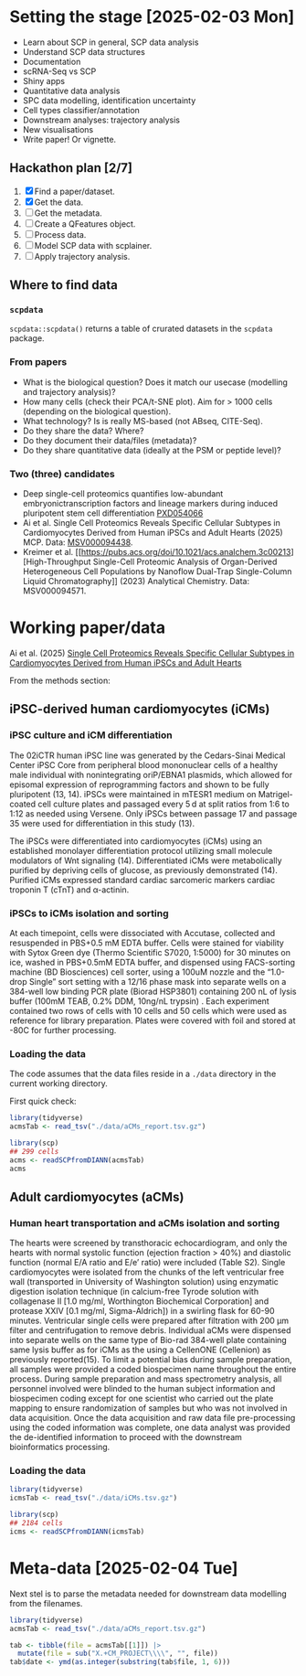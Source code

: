 * Setting the stage [2025-02-03 Mon]

- Learn about SCP in general, SCP data analysis
- Understand SCP data structures
- Documentation
- scRNA-Seq vs SCP
- Shiny apps
- Quantitative data analysis
- SPC data modelling, identification uncertainty
- Cell types classifier/annotation
- Downstream analyses: trajectory analysis
- New visualisations
- Write paper! Or vignette.

** Hackathon plan  [2/7]

1. [X] Find a paper/dataset.
2. [X] Get the data.
3. [ ] Get the metadata.
4. [ ] Create a QFeatures object.
5. [ ] Process data.
6. [ ] Model SCP data with scplainer.
7. [ ] Apply trajectory analysis.

** Where to find data

*** =scpdata=
=scpdata::scpdata()= returns a table of crurated datasets in the
=scpdata= package.

*** From papers
- What is the biological question? Does it match our usecase
  (modelling and trajectory analysis)?
- How many cells (check their PCA/t-SNE plot). Aim for > 1000 cells
  (depending on the biological question).
- What technology? Is is really MS-based (not ABseq, CITE-Seq).
- Do they share the data? Where?
- Do they document their data/files (metadata)?
- Do they share quantitative data (ideally at the PSM or peptide
  level)?

*** Two (three) candidates

- Deep single-cell proteomics quantifies low-abundant
  embryonictranscription factors and lineage markers during induced
  pluripotent stem cell differentiation [[https://www.ebi.ac.uk/pride/archive/projects/PXD054066][PXD054066]]
- Ai et al. Single Cell Proteomics Reveals Specific Cellular Subtypes
  in Cardiomyocytes Derived from Human iPSCs and Adult Hearts (2025)
  MCP. Data: [[https://massive.ucsd.edu/ProteoSAFe/dataset.jsp?task=e576331ad1904dbbbcc7fe8456904854][MSV000094438]].
- Kreimer et al. [[https://pubs.acs.org/doi/10.1021/acs.analchem.3c00213][High-Throughput Single-Cell Proteomic Analysis of Organ-Derived
  Heterogeneous Cell Populations by Nanoflow Dual-Trap Single-Column
  Liquid Chromatography]] (2023) Analytical Chemistry. Data: MSV000094571.

* Working paper/data

Ai et al. (2025) [[https://www.sciencedirect.com/science/article/pii/S1535947625000088#sec6][Single Cell Proteomics Reveals Specific Cellular
Subtypes in Cardiomyocytes Derived from Human iPSCs and Adult Hearts]]

From the methods section:

** iPSC-derived human cardiomyocytes (iCMs)

*** iPSC culture and iCM differentiation

The 02iCTR human iPSC line was generated by the Cedars-Sinai Medical
Center iPSC Core from peripheral blood mononuclear cells of a healthy
male individual with nonintegrating oriP/EBNA1 plasmids, which allowed
for episomal expression of reprogramming factors and shown to be fully
pluripotent (13, 14). iPSCs were maintained in mTESR1 medium on
Matrigel-coated cell culture plates and passaged every 5 d at split
ratios from 1:6 to 1:12 as needed using Versene. Only iPSCs between
passage 17 and passage 35 were used for differentiation in this study
(13).

The iPSCs were differentiated into cardiomyocytes (iCMs) using an
established monolayer differentiation protocol utilizing small
molecule modulators of Wnt signaling (14). Differentiated iCMs were
metabolically purified by depriving cells of glucose, as previously
demonstrated (14). Purified iCMs expressed standard cardiac sarcomeric
markers cardiac troponin T (cTnT) and α-actinin.

*** iPSCs to iCMs isolation and sorting

At each timepoint, cells were dissociated with Accutase, collected and
resuspended in PBS+0.5 mM EDTA buffer. Cells were stained for
viability with Sytox Green dye (Thermo Scientific S7020, 1:5000) for
30 minutes on ice, washed in PBS+0.5mM EDTA buffer, and dispensed
using FACS-sorting machine (BD Biosciences) cell sorter, using a 100uM
nozzle and the “1.0-drop Single” sort setting with a 12/16 phase mask
into separate wells on a 384-well low binding PCR plate (Biorad
HSP3801) containing 200 nL of lysis buffer (100mM TEAB, 0.2% DDM,
10ng/nL trypsin) . Each experiment contained two rows of cells with 10
cells and 50 cells which were used as reference for library
preparation. Plates were covered with foil and stored at -80C for
further processing.

*** Loading the data

The code assumes that the data files reside in a =./data= directory in
the current working directory.

First quick check:

#+begin_src R
  library(tidyverse)
  acmsTab <- read_tsv("./data/aCMs_report.tsv.gz")

  library(scp)
  ## 299 cells
  acms <- readSCPfromDIANN(acmsTab)
  acms
#+end_src

** Adult cardiomyocytes (aCMs)

*** Human heart transportation and aCMs isolation and sorting

The hearts were screened by transthoracic echocardiogram, and only the
hearts with normal systolic function (ejection fraction > 40%) and
diastolic function (normal E/A ratio and E/e’ ratio) were included
(Table S2). Single cardiomyocytes were isolated from the chunks of the
left ventricular free wall (transported in University of Washington
solution) using enzymatic digestion isolation technique (in
calcium-free Tyrode solution with collagenase II [1.0 mg/ml,
Worthington Biochemical Corporation] and protease XXIV [0.1 mg/ml,
Sigma-Aldrich]) in a swirling flask for 60-90 minutes. Ventricular
single cells were prepared after filtration with 200 μm filter and
centrifugation to remove debris. Individual aCMs were dispensed into
separate wells on the same type of Bio-rad 384-well plate containing
same lysis buffer as for iCMs as the using a CellenONE (Cellenion) as
previously reported(15). To limit a potential bias during sample
preparation, all samples were provided a coded biospecimen name
throughout the entire process. During sample preparation and mass
spectrometry analysis, all personnel involved were blinded to the
human subject information and biospecimen coding except for one
scientist who carried out the plate mapping to ensure randomization of
samples but who was not involved in data acquisition. Once the data
acquisition and raw data file pre-processing using the coded
information was complete, one data analyst was provided the
de-identified information to proceed with the downstream
bioinformatics processing.

*** Loading the data

#+begin_src R
  library(tidyverse)
  icmsTab <- read_tsv("./data/iCMs.tsv.gz")

  library(scp)
  ## 2184 cells
  icms <- readSCPfromDIANN(icmsTab)
#+end_src

* Meta-data [2025-02-04 Tue]

Next stel is to parse the metadata needed for downstream data
modelling from the filenames.

#+begin_src R
  library(tidyverse)
  acmsTab <- read_tsv("./data/aCMs_report.tsv.gz")

  tab <- tibble(file = acmsTab[[1]]) |>
    mutate(file = sub("X.+CM_PROJECT\\\\", "", file))
  tab$date <- ymd(as.integer(substring(tab$file, 1, 6)))
#+end_src
